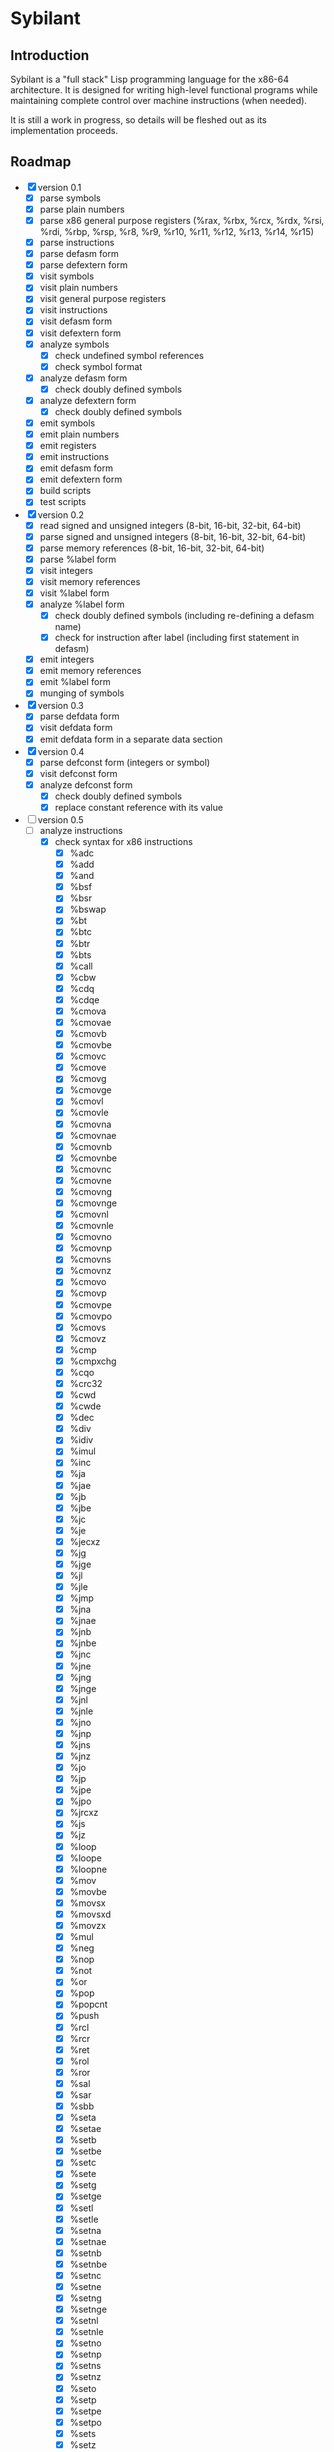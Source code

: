 #+STARTUP: hidestars showall
* Sybilant
** Introduction
   Sybilant is a "full stack" Lisp programming language for the x86-64
   architecture.  It is designed for writing high-level functional programs
   while maintaining complete control over machine instructions (when needed).
   
   It is still a work in progress, so details will be fleshed out as its
   implementation proceeds.
** Roadmap
   - [X] version 0.1
     - [X] parse symbols
     - [X] parse plain numbers
     - [X] parse x86 general purpose registers (%rax, %rbx, %rcx, %rdx, %rsi,
       %rdi, %rbp, %rsp, %r8, %r9, %r10, %r11, %r12, %r13, %r14, %r15)
     - [X] parse instructions
     - [X] parse defasm form
     - [X] parse defextern form
     - [X] visit symbols
     - [X] visit plain numbers
     - [X] visit general purpose registers
     - [X] visit instructions
     - [X] visit defasm form
     - [X] visit defextern form
     - [X] analyze symbols
       - [X] check undefined symbol references
       - [X] check symbol format
     - [X] analyze defasm form
       - [X] check doubly defined symbols
     - [X] analyze defextern form
       - [X] check doubly defined symbols
     - [X] emit symbols
     - [X] emit plain numbers
     - [X] emit registers
     - [X] emit instructions
     - [X] emit defasm form
     - [X] emit defextern form
     - [X] build scripts
     - [X] test scripts
   - [X] version 0.2
     - [X] read signed and unsigned integers (8-bit, 16-bit, 32-bit, 64-bit)
     - [X] parse signed and unsigned integers (8-bit, 16-bit, 32-bit, 64-bit)
     - [X] parse memory references (8-bit, 16-bit, 32-bit, 64-bit)
     - [X] parse %label form
     - [X] visit integers
     - [X] visit memory references
     - [X] visit %label form
     - [X] analyze %label form
       - [X] check doubly defined symbols (including re-defining a defasm name)
       - [X] check for instruction after label (including first statement in defasm)
     - [X] emit integers
     - [X] emit memory references
     - [X] emit %label form
     - [X] munging of symbols
   - [X] version 0.3
     - [X] parse defdata form
     - [X] visit defdata form
     - [X] emit defdata form in a separate data section
   - [X] version 0.4
     - [X] parse defconst form (integers or symbol)
     - [X] visit defconst form
     - [X] analyze defconst form
       - [X] check doubly defined symbols
       - [X] replace constant reference with its value
   - [-] version 0.5
     - [-] analyze instructions
       - [X] check syntax for x86 instructions
         - [X] %adc
         - [X] %add
         - [X] %and
         - [X] %bsf
         - [X] %bsr
         - [X] %bswap
         - [X] %bt
         - [X] %btc
         - [X] %btr
         - [X] %bts
         - [X] %call
         - [X] %cbw
         - [X] %cdq
         - [X] %cdqe
         - [X] %cmova
         - [X] %cmovae
         - [X] %cmovb
         - [X] %cmovbe
         - [X] %cmovc
         - [X] %cmove
         - [X] %cmovg
         - [X] %cmovge
         - [X] %cmovl
         - [X] %cmovle
         - [X] %cmovna
         - [X] %cmovnae
         - [X] %cmovnb
         - [X] %cmovnbe
         - [X] %cmovnc
         - [X] %cmovne
         - [X] %cmovng
         - [X] %cmovnge
         - [X] %cmovnl
         - [X] %cmovnle
         - [X] %cmovno
         - [X] %cmovnp
         - [X] %cmovns
         - [X] %cmovnz
         - [X] %cmovo
         - [X] %cmovp
         - [X] %cmovpe
         - [X] %cmovpo
         - [X] %cmovs
         - [X] %cmovz
         - [X] %cmp
         - [X] %cmpxchg
         - [X] %cqo
         - [X] %crc32
         - [X] %cwd
         - [X] %cwde
         - [X] %dec
         - [X] %div
         - [X] %idiv
         - [X] %imul
         - [X] %inc
         - [X] %ja
         - [X] %jae
         - [X] %jb
         - [X] %jbe
         - [X] %jc
         - [X] %je
         - [X] %jecxz
         - [X] %jg
         - [X] %jge
         - [X] %jl
         - [X] %jle
         - [X] %jmp
         - [X] %jna
         - [X] %jnae
         - [X] %jnb
         - [X] %jnbe
         - [X] %jnc
         - [X] %jne
         - [X] %jng
         - [X] %jnge
         - [X] %jnl
         - [X] %jnle
         - [X] %jno
         - [X] %jnp
         - [X] %jns
         - [X] %jnz
         - [X] %jo
         - [X] %jp
         - [X] %jpe
         - [X] %jpo
         - [X] %jrcxz
         - [X] %js
         - [X] %jz
         - [X] %loop
         - [X] %loope
         - [X] %loopne
         - [X] %mov
         - [X] %movbe
         - [X] %movsx
         - [X] %movsxd
         - [X] %movzx
         - [X] %mul
         - [X] %neg
         - [X] %nop
         - [X] %not
         - [X] %or
         - [X] %pop
         - [X] %popcnt
         - [X] %push
         - [X] %rcl
         - [X] %rcr
         - [X] %ret
         - [X] %rol
         - [X] %ror
         - [X] %sal
         - [X] %sar
         - [X] %sbb
         - [X] %seta
         - [X] %setae
         - [X] %setb
         - [X] %setbe
         - [X] %setc
         - [X] %sete
         - [X] %setg
         - [X] %setge
         - [X] %setl
         - [X] %setle
         - [X] %setna
         - [X] %setnae
         - [X] %setnb
         - [X] %setnbe
         - [X] %setnc
         - [X] %setne
         - [X] %setng
         - [X] %setnge
         - [X] %setnl
         - [X] %setnle
         - [X] %setno
         - [X] %setnp
         - [X] %setns
         - [X] %setnz
         - [X] %seto
         - [X] %setp
         - [X] %setpe
         - [X] %setpo
         - [X] %sets
         - [X] %setz
         - [X] %shl
         - [X] %shld
         - [X] %shr
         - [X] %shrd
         - [X] %sub
         - [X] %test
         - [X] %xadd
         - [X] %xchg
         - [X] %xor
       - [ ] segment registers
         - [ ] %mov
         - [ ] %pop
         - [ ] %push
   - [ ] version 0.6
     - [ ] parse primitive tags
     - [ ] parse label tag
     - [ ] analyze defasm form
       - [ ] parse defasm into basic blocks
       - [ ] check tag for tagged basic blocks
       - [ ] check tag for local untagged basic blocks
       - [ ] check back referencing jump instructions have tags
       - [ ] check for an disallow uses of memory references
       - [ ] check tag for x86 instructions (%adc, %add, %and, %bsf, %bsr, %bt,
         %btc, %btr, %bts, %call, %cbw, %cdq, %cdqe, %cmp, %cmpxchg, %cqo,
         %crc32, %cwd, %cwde, %dec, %div, %idiv, %imul, %inc, %ja, %jae, %jb,
         %jbe, %jc, %jcxz, %je, %jecxz, %jg, %jge, %jl, %jle, %jmp, %jna, %jnae,
         %jnb, %jnbe, %jnc, %jne, %jng, %jnge, %jnl, %jnle, %jno, %jnp, %jns,
         %jnz, %jo, %jp, %jpe, %jpo, %jrcxz, %js, %jz, %loop, %loope, %loopne,
         %mov, %movsx, %movsxd, %movzx, %mul, %neg, %not, %or, %popcnt, %rcl,
         %rcr, %rdtsc, %ret, %rol, %ror, %sal, %sar, %sbb, %shl, %shld, %shr,
         %shrd, %sub, %test, %xadd, %xchg, %xor)
   - [ ] version 0.7
     - [ ] parse tuple types
     - [ ] parse defdata type (must be a tuple type)
     - [ ] parse %malloc pseudo-instruction
     - [ ] parse %mget pseudo-instruction
     - [ ] parse %mset pseudo-instruction
     - [ ] visit %malloc
     - [ ] visit %mget
     - [ ] visit %mset
     - [ ] analyze instructions
       - [ ] check memory pseudo-instructions (%malloc, %mget, %mset)
     - [ ] emit %malloc
     - [ ] emit %mget
     - [ ] emit %mset
   - [ ] version 0.8
     - [ ] parse stack tag
     - [ ] parse %salloc pseudo-instruction
     - [ ] parse %sget pseudo-instruction
     - [ ] parse %sset pseudo-instruction
     - [ ] visit %salloc
     - [ ] visit %sget
     - [ ] visit %sset
     - [ ] analyze instructions
       - [ ] check stack for x86 stack instructions (%pop, %push)
       - [ ] check stack for stack pseudo-instructions (%salloc, %sget, %sset)
     - [ ] emit %salloc
     - [ ] emit %sget
     - [ ] emit %sset
     - [ ] require %rsp and %rbp to only have stack types?
       - I think they can contain other types, but if you're trying to execute a
         stack operation that explicitly or implicitly references one of them,
         then they would have to have a stack type.
   - [ ] version 0.9
     - [ ] check syntax for flag instructions (%clc, %cmc, %stc)
     - [ ] check flags for x86 arithmetic instructions (%adc, %add, %dec, %div,
       %idiv, %imul, %inc, %mul, %neg, %sbb, %sub, %xadd)
     - [ ] check flags for x86 logical instructions (%and, %not, %or, %test,
       %xor)
     - [ ] check flags for x86 bit instructions (%bsf, %bsr, %bt, %btc, %btr,
       %bts, %popcnt, %rcl, %rcr, %rol, %ror, %sal, %sar, %shl, %shld, %shr,
       %shrd)
     - [ ] check flags for x86 miscellaneous instructions (%cmp, %cmpxchg)
     - [ ] check flags for x86 jump instructions (%ja, %jae, %jb, %jbe, %jc,
       %je, %jg, %jge, %jl, %jle, %jna, %jnae, %jnb, %jnbe, %jnc, %jne, %jng,
       %jnge, %jnl, %jnle, %jno, %jnp, %jns, %jnz, %jo, %jp, %jpe, %jpo, %js,
       %jz, %loope, %loopne)
   - [ ] future version
     - [ ] instruction prefixes
     - [ ] floating point
     - [ ] mmx etc.
     - [ ] BCD
     - [ ] array types
   - Future Tasks
     - CMOVcc instructions :: They could be expanded into a conditional jump
          instruction and an unconditional move instruction. For example,
          : (%cmovl %rax #int32 15)
          could be expanded into
          : (%jge lbl1)
          : (mov %rax #int32 15)
          : (%label lbl1)
          This would allow the type checker to reason about instructions using
          just basic blocks and jump instructions, but that will result in some
          programs that will not type.  For example,
          : (%cmp %rax %rbx)
          : (%cmovl %rax #int32 15)
          : (%cmovge %rax #int32 1)
          : (%add %rax #int8 5)
          If %rax and %rbx contain non-integer types (say floats) during the
          comparison, the compiler would not be able to infer that %rax contains
          an int32 at the add instruction, even though it surely would because
          less-than and greater-than-or-equal-to are complimentary operations.

          It seems possible (though complicated) to have multiple conditional
          types for a register and perhaps collapse these types into an
          unconditional type when appropriate complementary conditional move
          instructions have been executed.

          I'm not prepared to commit to anything, so I'm punting for now.
     - SETcc instructions :: These instructions are a little easier to reason
          about than the CMOVcc instructions however there is one hitch.  We do
          not know whether the value that is placed in a register is signed or
          unsigned.  I would propose adding new ISETcc instructions that are
          signed, and SETcc instructions would be unsigned.

          This seems to resolve the issue, but I'm going to put off a decision.
     - RDRAND instruction :: We do not know whether the value that is placed in
          a register is signed or unsigned.  I would propose adding new IRDRAND
          instruction that is signed, and the RDRAND instruction would be
          unsigned.
     - MOVBE, BSWAP instructions :: It would be possible to introduce tags for
          big-endian integers, then this instruction could produce those values,
          and any big-endian values it produced could not be used with integer
          instructions.  Not sure it warrants that complexity, maybe this
          instructions would just be one of the "untypeable" instructions.

          Another possibility would be--just like the bit rotate
          instructions--any byte swapping instructions would not change the type
          of the operand.
     - Jcc, LOOP, LOOPE, LOOPNE instructions :: These instructions don't take a
          64-bit offset.  The LOOP instructions take an 8-bit offset.  It would
          be nice to verify these statically.  It might be possible by
          guestimating, or exactly calculating the size of assembled
          instructions and finding how far away the target instructions are.
     - Segmented memory? :: 64-bit mode uses a flat memory structure, but it
          seems that there are still uses for some of the segment registers?
          How can/should these be integrated into the syntax and semantics?
     - Shift instructions :: Some shift instructions will set the overflow flag
          based on whether the shift amount is 1 or not.  In trivial cases with
          immediate operands I can detect whether the amount is 1, but in other
          cases it is impossible to know whether the shift amount is 1 or not.
          The type system could have some kind of "maybe" value for the overflow
          flag, and just provide a warning?
     - More flexible integer immediates :: It should be possible to allow any
          integer to fill in any spot that expects an integer immediate value,
          as long as it is in the right range.  For example, if an instruction
          is expecting a 8-bit integer, then it should also be able to accept a
          64-bit integer in the range -128 to 127.  Similarly, a positive,
          signed 8-bit integer should be able to fill the spot of an unsigned
          8-bit integer.

          The only difficulty may be that the emitting code is emitting prefixes
          for integers, and either the syntax checker would have to change the
          type of the immediate, or somehow the emitter would have to emit the
          right prefix.

          Another possibility would be to have a form of integers that are not
          explicitly typed, but can take on a type in the context they are used
          (perhaps with some kind of syntax directed parsing).
** License
  : Copyright © 2013 Paul Stadig. All rights reserved.
  : 
  : This Source Code Form is subject to the terms of the Mozilla Public License,
  : v. 2.0. If a copy of the MPL was not distributed with this file, You can
  : obtain one at http://mozilla.org/MPL/2.0/.
  : 
  : This Source Code Form is "Incompatible With Secondary Licenses", as defined
  : by the Mozilla Public License, v. 2.0.
